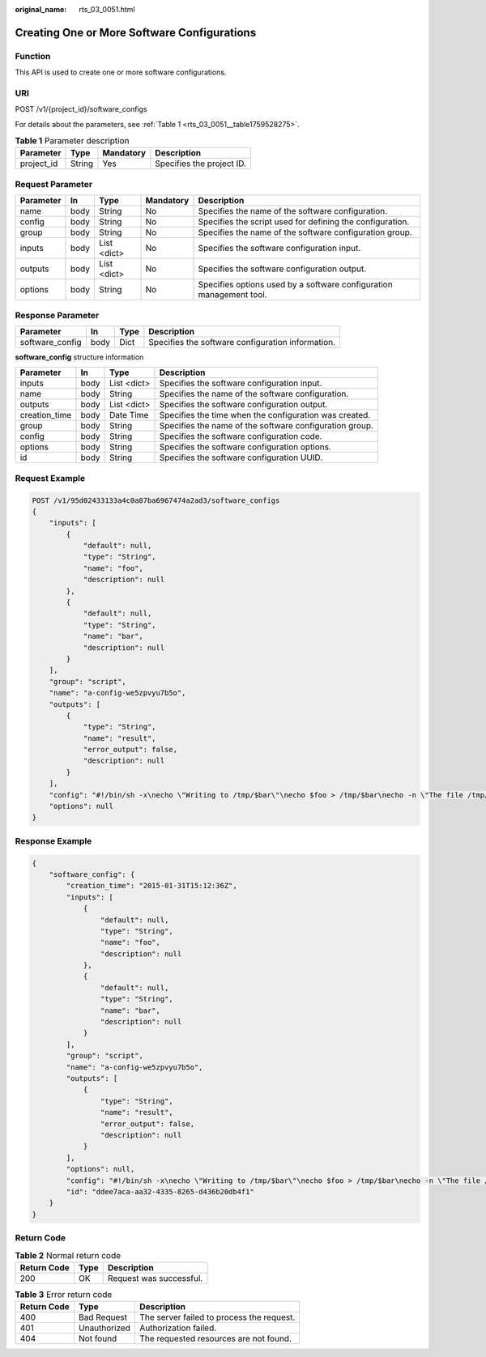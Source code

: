 :original_name: rts_03_0051.html

.. _rts_03_0051:

Creating One or More Software Configurations
============================================

Function
--------

This API is used to create one or more software configurations.

URI
---

POST /v1/{project_id}/software_configs

For details about the parameters, see :ref:`Table 1 <rts_03_0051__table1759528275>`.

.. _rts_03_0051__table1759528275:

.. table:: **Table 1** Parameter description

   ========== ====== ========= =========================
   Parameter  Type   Mandatory Description
   ========== ====== ========= =========================
   project_id String Yes       Specifies the project ID.
   ========== ====== ========= =========================

Request Parameter
-----------------

+-----------+------+-------------+-----------+---------------------------------------------------------------------+
| Parameter | In   | Type        | Mandatory | Description                                                         |
+===========+======+=============+===========+=====================================================================+
| name      | body | String      | No        | Specifies the name of the software configuration.                   |
+-----------+------+-------------+-----------+---------------------------------------------------------------------+
| config    | body | String      | No        | Specifies the script used for defining the configuration.           |
+-----------+------+-------------+-----------+---------------------------------------------------------------------+
| group     | body | String      | No        | Specifies the name of the software configuration group.             |
+-----------+------+-------------+-----------+---------------------------------------------------------------------+
| inputs    | body | List <dict> | No        | Specifies the software configuration input.                         |
+-----------+------+-------------+-----------+---------------------------------------------------------------------+
| outputs   | body | List <dict> | No        | Specifies the software configuration output.                        |
+-----------+------+-------------+-----------+---------------------------------------------------------------------+
| options   | body | String      | No        | Specifies options used by a software configuration management tool. |
+-----------+------+-------------+-----------+---------------------------------------------------------------------+

Response Parameter
------------------

+-----------------+------+------+---------------------------------------------------+
| Parameter       | In   | Type | Description                                       |
+=================+======+======+===================================================+
| software_config | body | Dict | Specifies the software configuration information. |
+-----------------+------+------+---------------------------------------------------+

**software_config** structure information

+---------------+------+-------------+---------------------------------------------------------+
| Parameter     | In   | Type        | Description                                             |
+===============+======+=============+=========================================================+
| inputs        | body | List <dict> | Specifies the software configuration input.             |
+---------------+------+-------------+---------------------------------------------------------+
| name          | body | String      | Specifies the name of the software configuration.       |
+---------------+------+-------------+---------------------------------------------------------+
| outputs       | body | List <dict> | Specifies the software configuration output.            |
+---------------+------+-------------+---------------------------------------------------------+
| creation_time | body | Date Time   | Specifies the time when the configuration was created.  |
+---------------+------+-------------+---------------------------------------------------------+
| group         | body | String      | Specifies the name of the software configuration group. |
+---------------+------+-------------+---------------------------------------------------------+
| config        | body | String      | Specifies the software configuration code.              |
+---------------+------+-------------+---------------------------------------------------------+
| options       | body | String      | Specifies the software configuration options.           |
+---------------+------+-------------+---------------------------------------------------------+
| id            | body | String      | Specifies the software configuration UUID.              |
+---------------+------+-------------+---------------------------------------------------------+

Request Example
---------------

.. code-block:: text

   POST /v1/95d02433133a4c0a87ba6967474a2ad3/software_configs
   {
       "inputs": [
           {
               "default": null,
               "type": "String",
               "name": "foo",
               "description": null
           },
           {
               "default": null,
               "type": "String",
               "name": "bar",
               "description": null
           }
       ],
       "group": "script",
       "name": "a-config-we5zpvyu7b5o",
       "outputs": [
           {
               "type": "String",
               "name": "result",
               "error_output": false,
               "description": null
           }
       ],
       "config": "#!/bin/sh -x\necho \"Writing to /tmp/$bar\"\necho $foo > /tmp/$bar\necho -n \"The file /tmp/$bar contains `cat /tmp/$bar` for server $deploy_server_id during $deploy_action\" > $heat_outputs_path.result\necho \"Written to /tmp/$bar\"\necho \"Output to stderr\" 1>&2",
       "options": null
   }

Response Example
----------------

.. code-block::

   {
       "software_config": {
           "creation_time": "2015-01-31T15:12:36Z",
           "inputs": [
               {
                   "default": null,
                   "type": "String",
                   "name": "foo",
                   "description": null
               },
               {
                   "default": null,
                   "type": "String",
                   "name": "bar",
                   "description": null
               }
           ],
           "group": "script",
           "name": "a-config-we5zpvyu7b5o",
           "outputs": [
               {
                   "type": "String",
                   "name": "result",
                   "error_output": false,
                   "description": null
               }
           ],
           "options": null,
           "config": "#!/bin/sh -x\necho \"Writing to /tmp/$bar\"\necho $foo > /tmp/$bar\necho -n \"The file /tmp/$bar contains `cat /tmp/$bar` for server $deploy_server_id during $deploy_action\" > $heat_outputs_path.result\necho \"Written to /tmp/$bar\"\necho \"Output to stderr\" 1>&2",
           "id": "ddee7aca-aa32-4335-8265-d436b20db4f1"
       }
   }

Return Code
-----------

.. table:: **Table 2** Normal return code

   =========== ==== =======================
   Return Code Type Description
   =========== ==== =======================
   200         OK   Request was successful.
   =========== ==== =======================

.. table:: **Table 3** Error return code

   =========== ============ =========================================
   Return Code Type         Description
   =========== ============ =========================================
   400         Bad Request  The server failed to process the request.
   401         Unauthorized Authorization failed.
   404         Not found    The requested resources are not found.
   =========== ============ =========================================
